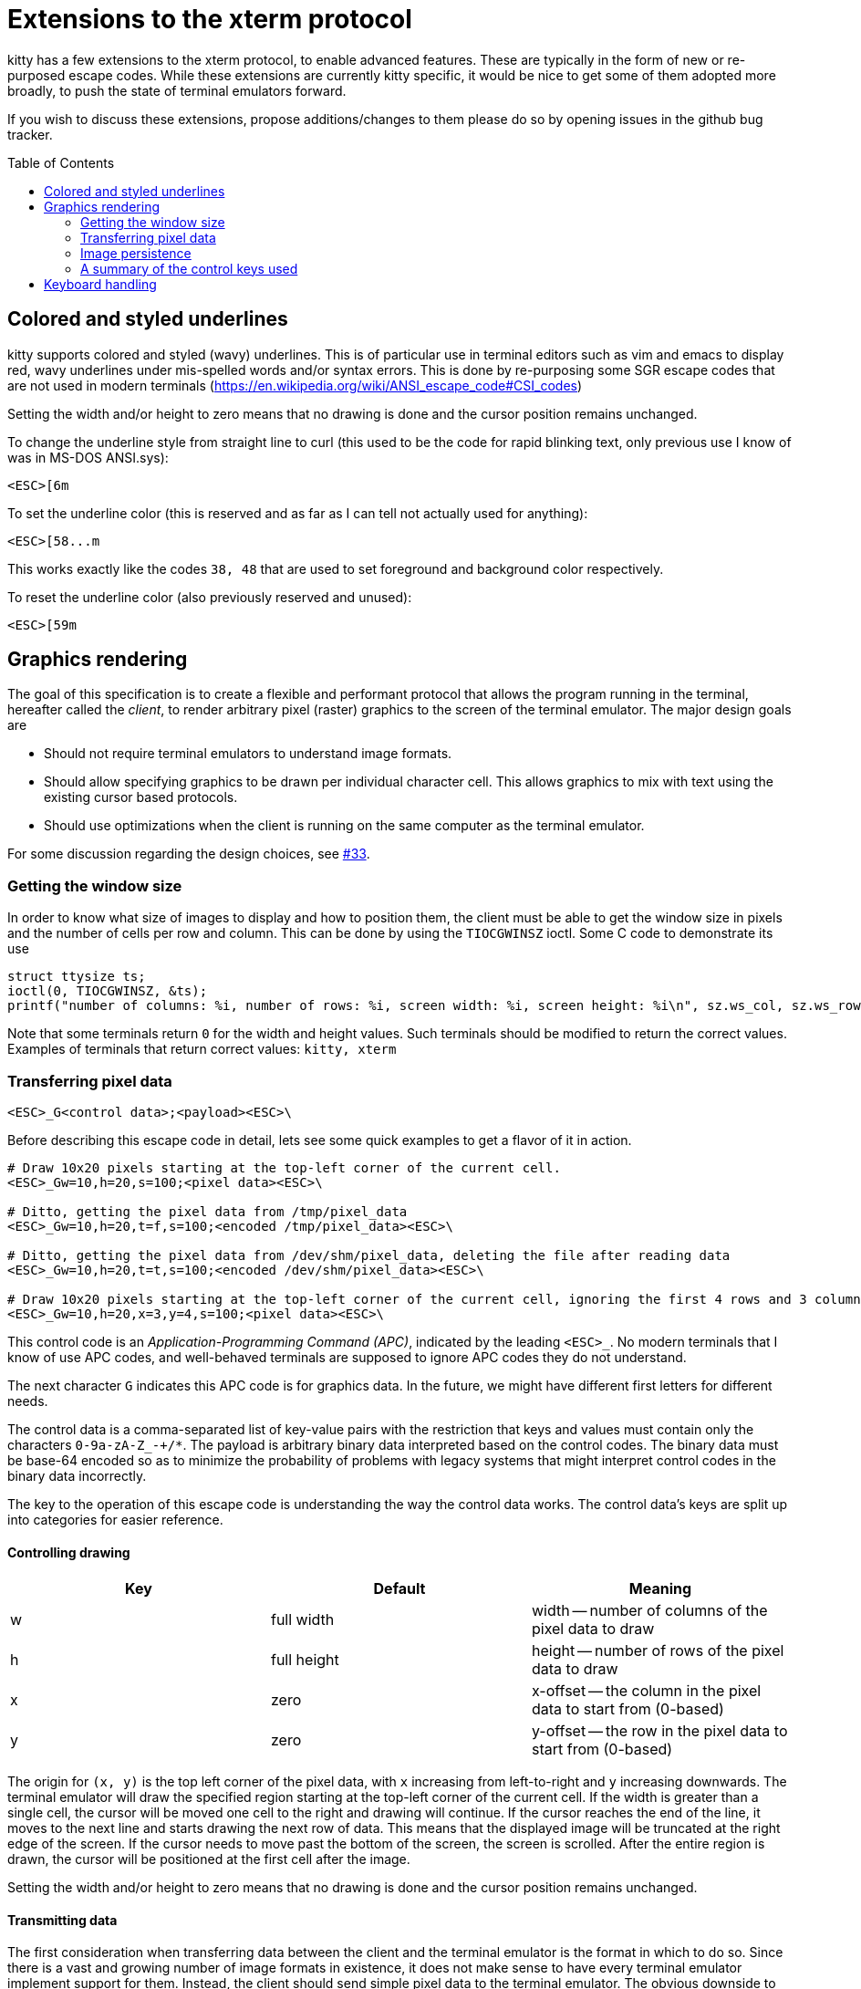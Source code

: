 = Extensions to the xterm protocol
:toc:
:toc-placement!:

kitty has a few extensions to the xterm protocol, to enable advanced features.
These are typically in the form of new or re-purposed escape codes. While these
extensions are currently kitty specific, it would be nice to get some of them
adopted more broadly, to push the state of terminal emulators forward.

If you wish to discuss these extensions, propose additions/changes to them
please do so by opening issues in the github bug tracker.

toc::[]

== Colored and styled underlines

kitty supports colored and styled (wavy) underlines. This is of particular use
in terminal editors such as vim and emacs to display red, wavy underlines under
mis-spelled words and/or syntax errors. This is done by re-purposing some SGR escape codes
that are not used in modern terminals (https://en.wikipedia.org/wiki/ANSI_escape_code#CSI_codes)

Setting the width and/or height to zero means that no drawing is done and the
cursor position remains unchanged.

To change the underline style from straight line to curl (this used to be the
code for rapid blinking text, only previous use I know of was in MS-DOS ANSI.sys):

```
<ESC>[6m
```

To set the underline color (this is reserved and as far as I can tell not actually used for anything):

```
<ESC>[58...m
```

This works exactly like the codes `38, 48` that are used to set foreground and
background color respectively.

To reset the underline color (also previously reserved and unused):

```
<ESC>[59m
```


== Graphics rendering

The goal of this specification is to create a flexible and performant protocol
that allows the program running in the terminal, hereafter called the _client_,
to render arbitrary pixel (raster) graphics to the screen of the terminal
emulator. The major design goals are

 * Should not require terminal emulators to understand image formats.
 * Should allow specifying graphics to be drawn per individual character cell. This allows graphics to mix with text using
   the existing cursor based protocols.
 * Should use optimizations when the client is running on the same computer as the terminal emulator.

For some discussion regarding the design choices, see link:../../issues/33[#33].

=== Getting the window size

In order to know what size of images to display and how to position them, the client must be able to get the
window size in pixels and the number of cells per row and column. This can be done by using the `TIOCGWINSZ` ioctl.
Some C code to demonstrate its use

```C
struct ttysize ts; 
ioctl(0, TIOCGWINSZ, &ts);
printf("number of columns: %i, number of rows: %i, screen width: %i, screen height: %i\n", sz.ws_col, sz.ws_row, sz.ws_xpixel, sz.ws_ypixel);
```

Note that some terminals return `0` for the width and height values. Such terminals should be modified to return the correct values.
Examples of terminals that return correct values: `kitty, xterm`

=== Transferring pixel data

```
<ESC>_G<control data>;<payload><ESC>\
```

Before describing this escape code in detail, lets see some quick examples to get a flavor of it in action.

```
# Draw 10x20 pixels starting at the top-left corner of the current cell.
<ESC>_Gw=10,h=20,s=100;<pixel data><ESC>\                  

# Ditto, getting the pixel data from /tmp/pixel_data
<ESC>_Gw=10,h=20,t=f,s=100;<encoded /tmp/pixel_data><ESC>\      

# Ditto, getting the pixel data from /dev/shm/pixel_data, deleting the file after reading data
<ESC>_Gw=10,h=20,t=t,s=100;<encoded /dev/shm/pixel_data><ESC>\  

# Draw 10x20 pixels starting at the top-left corner of the current cell, ignoring the first 4 rows and 3 columns of the pixel data
<ESC>_Gw=10,h=20,x=3,y=4,s=100;<pixel data><ESC>\     
```

This control code is an _Application-Programming Command (APC)_, indicated by
the leading `<ESC>_`. No modern terminals that I know of use APC codes, and
well-behaved terminals are supposed to ignore APC codes they do not understand.

The next character `G` indicates this APC code is for graphics data. In the future, we might
have different first letters for different needs. 

The control data is a comma-separated list of key-value pairs with the restriction that
keys and values must contain only the characters `0-9a-zA-Z_-+/*`. The payload is arbitrary binary
data interpreted based on the control codes. The binary data must be base-64 encoded so as to minimize
the probability of problems with legacy systems that might interpret control
codes in the binary data incorrectly.

The key to the operation of this escape code is understanding the way the control data works.
The control data's keys are split up into categories for easier reference.

==== Controlling drawing

|===
| Key | Default     | Meaning 

| w   | full width  | width -- number of columns of the pixel data to draw 
| h   | full height | height -- number of rows of the pixel data to draw 
| x   | zero        | x-offset -- the column in the pixel data to start from (0-based)
| y   | zero        | y-offset -- the row in the pixel data to start from (0-based)
|===

The origin for `(x, y)` is the top left corner of the pixel data, with `x`
increasing from left-to-right and `y` increasing downwards. The terminal
emulator will draw the specified region starting at the top-left corner of the
current cell. If the width is greater than a single cell, the cursor will be
moved one cell to the right and drawing will continue.  If the cursor reaches
the end of the line, it moves to the next line and starts drawing the next row
of data.  This means that the displayed image will be truncated at the right
edge of the screen. If the cursor needs to move past the bottom of the screen,
the screen is scrolled. After the entire region is drawn, the cursor will be
positioned at the first cell after the image.

Setting the width and/or height to zero means that no drawing is done and the
cursor position remains unchanged.


==== Transmitting data

The first consideration when transferring data between the client and the
terminal emulator is the format in which to do so. Since there is a vast and
growing number of image formats in existence, it does not make sense to have
every terminal emulator implement support for them. Instead, the client should
send simple pixel data to the terminal emulator. The obvious downside to this
is performance, especially when the client is running on a remote machine.
Techniques for remedying this limitation are discussed later. The terminal
emulator must understand pixel data in two formats, 24-bit RGB and 32-bit RGBA.
This is specified using the `f` key in the control data. `f=32` (which is the
default) indicates 32-bit RGBA data and `f=24` indicates 24-bit RGB data.

One additional parameter is needed to describe the pixel data, the _stride_,
that is the number of pixels per row. This is encoded using the `s` key, which
is **required**. For example, `s=100` means there are one hundred pixels per
row in the pixel data.

Now let us turn to considering how the data is actually transmitted. 


===== Local client

When the client and the terminal emulator are on the same computer and share a
filesystem or shared memory, transfer can happen efficiently using files or
shared memory objects to pass the data around. The type of transfer is
controlled by the `t` key. When sending data via files/shared memory, `t` can
take three values, described below:

|===
| Value of `t` | Meaning 

| f | A simple file
| t | A temporary file, the terminal emulator will delete the file after reading the pixel data
| s | A http://man7.org/linux/man-pages/man7/shm_overview.7.html[POSIX shared memory object]. The terminal emulator will delete it after reading the pixel data 
|===

In all these cases, the payload data must be the base-64 encoded absolute file path.

[[query]]An important consideration is how the client can tell if the terminal emulator
and it share a filesystem. This can be done by using the _response mode_, specifying
the `q` key, with some unique id as the value. For example,

```
<ESC>_Gt=t,s=100,q=33;<encoded /tmp/pixel_data><ESC>\      
```

When the terminal emulator receives this escape code, it will read and display
the pixel data as normal, and also send an escape code back to the client
indicating whether the reading of the data was successful or not. The returned
escape code will look like:

```
<ESC>_Gq=33;<encoded error message or OK><ESC>\
```

Here the `q` value will be the same as was sent by the client in the original
request.  The payload data will be a base-64 encoded UTF-8 string. The string
will be `OK` if reading the pixel data succeeded or an error message. Clients 
can set the width and height to zero to avoid actually drawing anything on
screen during the test.


===== Remote client

Remote clients, those that are unable to use the filesystem/shared memory to
transmit data, must send the pixel data directly using escape codes. Since
escape codes are of limited maximum length, the data will need to be chunked up
for transfer. This is done using the `m` key. The pixel data must first be
base64 encoded then chunked up into chunks no larger than `4096` bytes. The client
then sends the graphics escape code as usual, with the addition of an `m` key that
must have the value `1` for all but the last chunk, where it must be `0`. For example,
if the data is split into three chunks, the client would send the following
sequence of escape codes to the terminal emulator:

```
<ESC>_Gw=100,h=30,s=100,m=1;<base-64 pixel data first chunk><ESC>\                  
<ESC>_Gm=1;<base-64 pixel data second chunk><ESC>\                  
<ESC>_Gm=0;<base-64 pixel data last chunk><ESC>\                  
```

Note that only the first escape code needs to have the full set of control
codes such as stride, width, height, format etc. Subsequent chunks must have
only the `m` key. The client must finish sending all chunks for a single image
before sending any other graphics related escape codes.


=== Image persistence

Full screen applications may need to render the same image multiple times or
even render different parts of an image, in different locations, for example,
if the image is sprite map. Resending the image data each time this happens is
wasteful. Instead this protocol allows the client to have the terminal emulator
manage a persistent store of images. 

Persistence is implemented by simply assigning an id to transmitted pixel data using the 
key `i`. So for example,

```
<ESC>_Gt=t,s=100,i=some-id;<encoded /tmp/pixel_data><ESC>\
```

Now, if the client wants to redraw that image in the future, all it has to do is send
a code with the keys `t=i,i=some-id`, and no payload, like this:

```
<ESC>_Gt=i,i=some-id;<ESC>\
```

The client can use the `w, h, x, y` keys to draw different parts of the image
and draw it at different locations by positioning the cursor before sending the
code.

Saved images can be deleted, to free up resources, by using the code:

```
<ESC>_Gt=d,i=some-id;<ESC>\
```

The special value of `i=*` will cause the terminal emulator to delete all
stored images.  Well behaved clients should send this code before terminating.

Terminal emulators may limit the maximum amount of saved data to avoid denial-of-service
attacks.  Terminal emulators should make the limit fairly generous, at least a
few hundred, full screen, RGBA images worth of data should be allowed. 

Client applications can check if an image is still stored by sending the `q`
key, as described <<query,above>>. For example,

```
<ESC>_Gt=i,i=some-id,q=some-id;<ESC>\
```

The terminal emulator will respond with:

```
<ESC>_Gq=some-id;<encoded OK or error message><ESC>\
```

If `OK` is sent the image was successfully loaded from the persistent storage, if not,
then it must be resent.

Note that when using the local filesystem to send data (`t=f`) mode, there is
no need to use this persistence mechanism, as the client can directly refer to
the file repeatedly with no overhead.

=== A summary of the control keys used

|===
|Key | Description

| f  | The _format_ of the transmitted pixel data
| h  | _height_ -- number of rows of the pixel data to draw 
| i  | _id_ to save transmitted data in persistent storage
| m  | indicates whether there is _more_ data to come during a chunked transfer
| q  | _query_ the terminal emulator to see if transmission succeeded
| s  | The _stride_ of the transmitted pixel data
| t  | The _type_ of transmission medium used
| w  | _width_ -- number of columns of the pixel data to draw 
| x  | _x-offset_ -- the column in the pixel data to start from (0-based)
| y  | _y-offset_ -- the row in the pixel data to start from (0-based)

|===


== Keyboard handling

There are various problems with the current state of keyboard handling. They
include:

  * No way to use modifiers other than `Ctrl` and `Alt`
  * No way to handle different types of keyboard events, such as press, release or repeat
  * No reliable way to distinguish single `Esc` keypresses from the 
    start of a escape sequence. Currently, client programs use 
    fragile timing related hacks for this, leading to bugs, for example:
    link:https://github.com/neovim/neovim/issues/2035[neovim #2035]

There are already two distinct keyboard handling modes, _normal mode_ and
_application mode_. These modes generate different escape sequences for the
various special keys (arrow keys, function keys, home/end etc.) Most terminals
start out in normal mode, however, most shell programs like `bash` switch them to
application mode. We propose adding a third mode, named _full mode_ that addresses
the shortcomings listed above.

Switching to the new _full mode_ is accomplished using the standard private
mode DECSET escape sequence

```
<ESC>[?2017h
```

and to leave _full mode_, use DECRST

```
<ESC>[?2017l
```

The number `2017` above is not used for any existing modes, as far as I know.
Client programs can query if the terminal emulator is in _full mode_ by using 
the standard link:http://vt100.net/docs/vt510-rm/DECRQM[DECRQM] escape sequence.

The new mode works as follows:

  * All printable key presses without modifier keys are sent just as in the
    _normal mode_. This means all printable ASCII characters and in addition,
    `Enter`, `Space` and `Backspace`. Also any unicode characters generated by
    platform specific extended input modes, such as using the `AltGr` key. This
    is done so that client programs that are not aware of this mode can still
    handle basic text entry, so if a _full mode_ using program crashes and does
    not reset, the user can still issue a `reset` command in the shell to restore
    normal key handling. Note that this includes pressing the `Shift` modifier
    and printable keys.

  * For non printable keys and key combinations including one or more modifiers,
    an escape sequence encoding the key event is sent. For details on the
    escape sequence, see below.

The escape sequence encodes the following properties:

  * Type of event: `press,repeat,release`
  * Modifiers pressed at the time of the event
  * The actual key being pressed 

```
<ESC>_K<type><modifiers>:<key><ESC>\
```

Where `<type>` is one of `p` -- press, `r` -- release and `t` -- repeat. 
Modifiers is zero or more of `c` -- Control, `a` -- Alt, `s` -- Shift and `m` -- Meta.
`<key>` is a number corresponding to the key pressed. The key name to number mapping
is defined in link:key_encoding.asciidoc[this table].

For example:

```
<ESC>_Kpca:88<ESC>\
```

Is the key press event `<Ctrl>+<Alt>+x`. 
